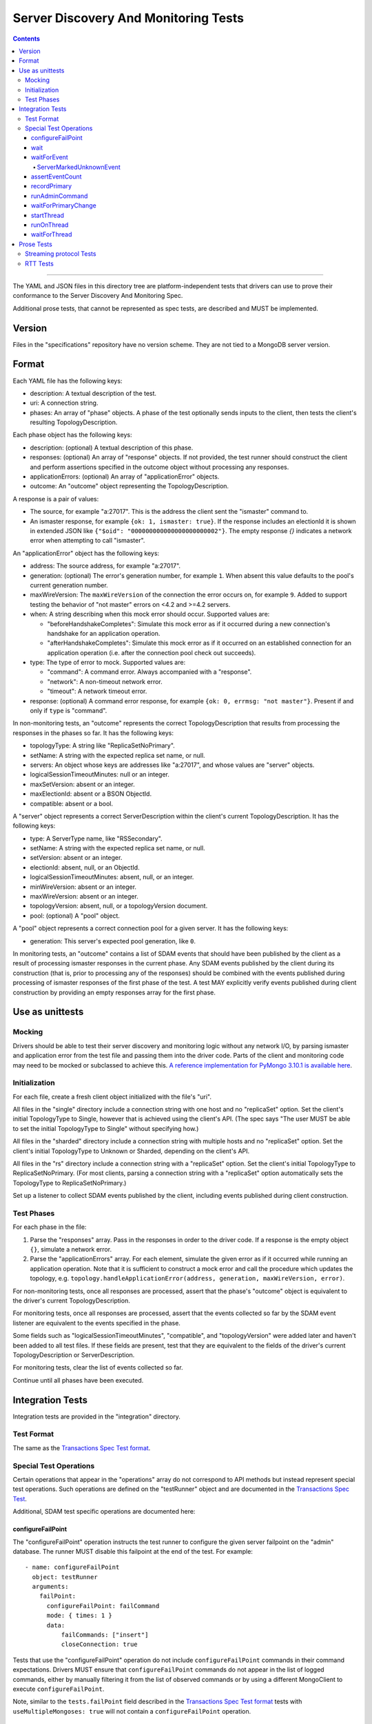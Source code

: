 =====================================
Server Discovery And Monitoring Tests
=====================================

.. contents::

----

The YAML and JSON files in this directory tree are platform-independent tests
that drivers can use to prove their conformance to the
Server Discovery And Monitoring Spec.

Additional prose tests, that cannot be represented as spec tests, are
described and MUST be implemented.

Version
-------

Files in the "specifications" repository have no version scheme. They are not
tied to a MongoDB server version.

Format
------

Each YAML file has the following keys:

- description: A textual description of the test.
- uri: A connection string.
- phases: An array of "phase" objects.
  A phase of the test optionally sends inputs to the client,
  then tests the client's resulting TopologyDescription.

Each phase object has the following keys:

- description: (optional) A textual description of this phase.
- responses: (optional) An array of "response" objects. If not provided,
  the test runner should construct the client and perform assertions specified
  in the outcome object without processing any responses.
- applicationErrors: (optional) An array of "applicationError" objects.
- outcome: An "outcome" object representing the TopologyDescription.

A response is a pair of values:

- The source, for example "a:27017".
  This is the address the client sent the "ismaster" command to.
- An ismaster response, for example ``{ok: 1, ismaster: true}``.
  If the response includes an electionId it is shown in extended JSON like
  ``{"$oid": "000000000000000000000002"}``.
  The empty response `{}` indicates a network error
  when attempting to call "ismaster".

An "applicationError" object has the following keys:

- address: The source address, for example "a:27017".
- generation: (optional) The error's generation number, for example ``1``.
  When absent this value defaults to the pool's current generation number.
- maxWireVersion: The ``maxWireVersion`` of the connection the error occurs
  on, for example ``9``. Added to support testing the behavior of "not master"
  errors on <4.2 and >=4.2 servers.
- when: A string describing when this mock error should occur. Supported
  values are:

  - "beforeHandshakeCompletes": Simulate this mock error as if it occurred
    during a new connection's handshake for an application operation.
  - "afterHandshakeCompletes": Simulate this mock error as if it occurred
    on an established connection for an application operation (i.e. after
    the connection pool check out succeeds).

- type: The type of error to mock. Supported values are:

  - "command": A command error. Always accompanied with a "response".
  - "network": A non-timeout network error.
  - "timeout": A network timeout error.

- response: (optional) A command error response, for example
  ``{ok: 0, errmsg: "not master"}``. Present if and only if ``type`` is
  "command".

In non-monitoring tests, an "outcome" represents the correct
TopologyDescription that results from processing the responses in the phases
so far. It has the following keys:

- topologyType: A string like "ReplicaSetNoPrimary".
- setName: A string with the expected replica set name, or null.
- servers: An object whose keys are addresses like "a:27017", and whose values
  are "server" objects.
- logicalSessionTimeoutMinutes: null or an integer.
- maxSetVersion: absent or an integer.
- maxElectionId: absent or a BSON ObjectId.
- compatible: absent or a bool.

A "server" object represents a correct ServerDescription within the client's
current TopologyDescription. It has the following keys:

- type: A ServerType name, like "RSSecondary".
- setName: A string with the expected replica set name, or null.
- setVersion: absent or an integer.
- electionId: absent, null, or an ObjectId.
- logicalSessionTimeoutMinutes: absent, null, or an integer.
- minWireVersion: absent or an integer.
- maxWireVersion: absent or an integer.
- topologyVersion: absent, null, or a topologyVersion document.
- pool: (optional) A "pool" object.

A "pool" object represents a correct connection pool for a given server.
It has the following keys:

- generation: This server's expected pool generation, like ``0``.

In monitoring tests, an "outcome" contains a list of SDAM events that should
have been published by the client as a result of processing ismaster responses
in the current phase. Any SDAM events published by the client during its
construction (that is, prior to processing any of the responses) should be
combined with the events published during processing of ismaster responses
of the first phase of the test. A test MAY explicitly verify events published
during client construction by providing an empty responses array for the
first phase.


Use as unittests
----------------

Mocking
~~~~~~~

Drivers should be able to test their server discovery and monitoring logic
without any network I/O, by parsing ismaster and application error from the
test file and passing them into the driver code. Parts of the client and
monitoring code may need to be mocked or subclassed to achieve this.
`A reference implementation for PyMongo 3.10.1 is available here
<https://github.com/mongodb/mongo-python-driver/blob/3.10.1/test/test_discovery_and_monitoring.py>`_.

Initialization
~~~~~~~~~~~~~~

For each file, create a fresh client object initialized with the file's "uri".

All files in the "single" directory include a connection string with one host
and no "replicaSet" option.
Set the client's initial TopologyType to Single, however that is achieved using the client's API.
(The spec says "The user MUST be able to set the initial TopologyType to Single"
without specifying how.)

All files in the "sharded" directory include a connection string with multiple hosts
and no "replicaSet" option.
Set the client's initial TopologyType to Unknown or Sharded, depending on the client's API.

All files in the "rs" directory include a connection string with a "replicaSet" option.
Set the client's initial TopologyType to ReplicaSetNoPrimary.
(For most clients, parsing a connection string with a "replicaSet" option
automatically sets the TopologyType to ReplicaSetNoPrimary.)

Set up a listener to collect SDAM events published by the client, including
events published during client construction.

Test Phases
~~~~~~~~~~~

For each phase in the file:

#. Parse the "responses" array. Pass in the responses in order to the driver
   code. If a response is the empty object ``{}``, simulate a network error.

#. Parse the "applicationErrors" array. For each element, simulate the given
   error as if it occurred while running an application operation. Note that
   it is sufficient to construct a mock error and call the procedure which
   updates the topology, e.g.
   ``topology.handleApplicationError(address, generation, maxWireVersion, error)``.

For non-monitoring tests,
once all responses are processed, assert that the phase's "outcome" object
is equivalent to the driver's current TopologyDescription.

For monitoring tests, once all responses are processed, assert that the
events collected so far by the SDAM event listener are equivalent to the
events specified in the phase.

Some fields such as "logicalSessionTimeoutMinutes", "compatible", and
"topologyVersion" were added later and haven't been added to all test files.
If these fields are present, test that they are equivalent to the fields of
the driver's current TopologyDescription or ServerDescription.

For monitoring tests, clear the list of events collected so far.

Continue until all phases have been executed.

Integration Tests
-----------------

Integration tests are provided in the "integration" directory.

Test Format
~~~~~~~~~~~

The same as the `Transactions Spec Test format
</source/transactions/tests/README.rst#test-format>`_.

Special Test Operations
~~~~~~~~~~~~~~~~~~~~~~~

Certain operations that appear in the "operations" array do not correspond to
API methods but instead represent special test operations. Such operations are
defined on the "testRunner" object and are documented in the
`Transactions Spec Test
</source/transactions/tests/README.rst#special-test-operations>`_.

Additional, SDAM test specific operations are documented here:

configureFailPoint
''''''''''''''''''

The "configureFailPoint" operation instructs the test runner to configure
the given server failpoint on the "admin" database. The runner MUST disable
this failpoint at the end of the test. For example::

      - name: configureFailPoint
        object: testRunner
        arguments:
          failPoint:
            configureFailPoint: failCommand
            mode: { times: 1 }
            data:
                failCommands: ["insert"]
                closeConnection: true

Tests that use the "configureFailPoint" operation do not include
``configureFailPoint`` commands in their command expectations. Drivers MUST
ensure that ``configureFailPoint`` commands do not appear in the list of logged
commands, either by manually filtering it from the list of observed commands or
by using a different MongoClient to execute ``configureFailPoint``.

Note, similar to the ``tests.failPoint`` field described in the `Transactions
Spec Test format </source/transactions/tests/README.rst#test-format>`_ tests
with ``useMultipleMongoses: true`` will not contain a ``configureFailPoint``
operation.

wait
''''

The "wait" operation instructs the test runner to sleep for "ms"
milliseconds. For example::

      - name: wait
        object: testRunner
        arguments:
          ms: 1000

waitForEvent
''''''''''''

The "waitForEvent" operation instructs the test runner to wait until the test's
MongoClient has published a specific event a given number of times. For
example, the following instructs the test runner to wait for at least one
PoolClearedEvent to be published::

      - name: waitForEvent
        object: testRunner
        arguments:
          event: PoolClearedEvent
          count: 1

Note that "count" includes events that were published while running previous
operations.

If the "waitForEvent" operation is not satisfied after 10 seconds, the
operation is considered an error.

ServerMarkedUnknownEvent
````````````````````````

The ServerMarkedUnknownEvent may appear as an event in `waitForEvent`_ and
`assertEventCount`_. This event is defined as ServerDescriptionChangedEvent
where newDescription.type is ``Unknown``.

assertEventCount
''''''''''''''''

The "assertEventCount" operation instructs the test runner to assert the test's
MongoClient has published a specific event a given number of times. For
example, the following instructs the test runner to assert that a single
PoolClearedEvent was published::

      - name: assertEventCount
        object: testRunner
        arguments:
          event: PoolClearedEvent
          count: 1

recordPrimary
'''''''''''''

The "recordPrimary" operation instructs the test runner to record the current
primary of the test's MongoClient. For example::

      - name: recordPrimary
        object: testRunner

runAdminCommand
'''''''''''''''

The "runAdminCommand" operation instructs the test runner to run the given
command on the admin database. Drivers MUST run this command on a different
MongoClient from the one used for test operations. For example::

      - name: runAdminCommand
        object: testRunner
        command_name: replSetFreeze
        arguments:
          command:
            replSetFreeze: 0
          readPreference:
            mode: Secondary

waitForPrimaryChange
''''''''''''''''''''

The "waitForPrimaryChange" operation instructs the test runner to wait up to
"timeoutMS" milliseconds for the MongoClient to discover a new primary server.
The new primary should be different from the one recorded by "recordPrimary".
For example::

      - name: waitForPrimaryChange
        object: testRunner
        arguments:
          timeoutMS: 15000

To implement, Drivers can subscribe to ServerDescriptionChangedEvents and wait
for an event where newDescription.type is ``RSPrimary`` and the address is
different from the one previously recorded by "recordPrimary".

startThread
'''''''''''

The "startThread" operation instructs the test runner to start a new thread
with the provided "name". The `runOnThread`_ and `waitForThread`_ operations
reference a thread by its "name". For example::

      - name: startThread
        object: testRunner
        arguments:
          name: thread1

runOnThread
'''''''''''

The "runOnThread" operation instructs the test runner to schedule an operation
to be run on the given thread. runOnThread MUST NOT wait for the scheduled
operation to complete. For example::

      - name: runOnThread
        object: testRunner
        arguments:
          name: thread1
          operation:
            name: insertOne
            object: collection
            arguments:
              document:
                _id: 2
            error: true

waitForThread
'''''''''''''

The "waitForThread" operation instructs the test runner to stop the given
thread, wait for it to complete, and assert that the thread exited without
any errors. For example::

      - name: waitForThread
        object: testRunner
        arguments:
          name: thread1

Prose Tests
-----------

The following prose tests cannot be represented as spec tests and MUST be
implemented.

Streaming protocol Tests
~~~~~~~~~~~~~~~~~~~~~~~~

Drivers that implement the streaming protocol (multi-threaded or
asynchronous drivers) must implement the following tests. Each test should be
run against a standalone, replica set, and sharded cluster unless otherwise
noted.

Some of these cases should already be tested with the old protocol; in
that case just verify the test cases succeed with the new protocol.

1.  Configure the client with heartbeatFrequencyMS set to 500,
    overriding the default of 10000. Assert the client processes
    isMaster replies more frequently (approximately every 500ms).

RTT Tests
~~~~~~~~~

Run the following test(s) on MongoDB 4.4+.

1.  Test that RTT is continuously updated.

    #. Create a client with  ``heartbeatFrequencyMS=500``,
       ``appName=streamingRttTest``, and subscribe to server events.

    #. Run a find command to wait for the server to be discovered.

    #. Sleep for 2 seconds. This must be long enough for multiple heartbeats
       to succeed.

    #. Assert that each ``ServerDescriptionChangedEvent`` includes a non-zero
       RTT.

    #. Configure the following failpoint to block isMaster commands for 250ms
       which should add extra latency to each RTT check::

         db.adminCommand({
             configureFailPoint: "failCommand",
             mode: {times: 1000},
             data: {
               failCommands: ["isMaster"],
               blockConnection: true,
               blockTimeMS: 500,
               appName: "streamingRttTest",
             },
         });

    #. Wait for the server's RTT to exceed 250ms. Eventually the average RTT
       should also exceed 500ms but we use 250ms to speed up the test. Note
       that the `Server Description Equality`_ rule means that
       ServerDescriptionChangedEvents will not be published. This test may
       need to use a driver specific helper to obtain the latest RTT instead.
       If the RTT does not exceed 250ms after 10 seconds, consider the test
       failed.

    #. Disable the failpoint::

         db.adminCommand({
             configureFailPoint: "failCommand",
             mode: "off",
         });

.. Section for links.

.. _Server Description Equality: /source/server-discovery-and-monitoring/server-discovery-and-monitoring.rst#server-description-equality
